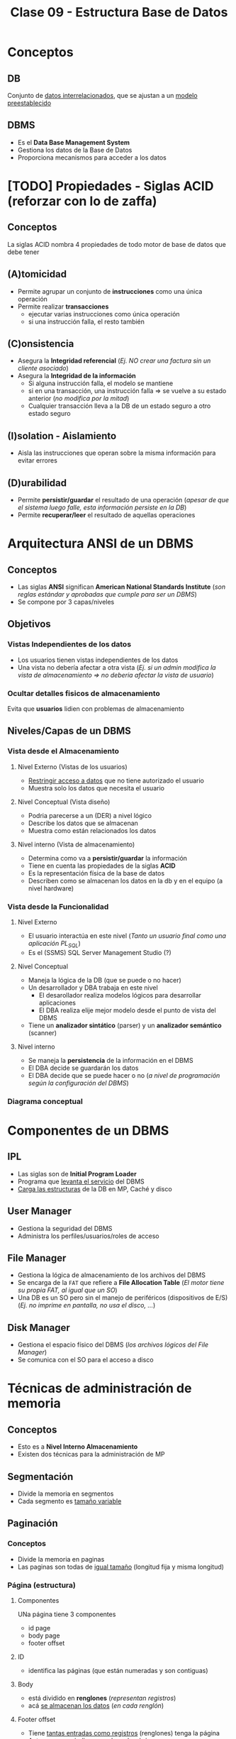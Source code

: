 #+TITLE: Clase 09 - Estructura Base de Datos
#+STARTUP: inlineimages
* Conceptos
** DB
   Conjunto de _datos interrelacionados_, que se ajustan a un _modelo preestablecido_
** DBMS
   - Es el *Data Base Management System*
   - Gestiona los datos de la Base de Datos
   - Proporciona mecanismos para acceder a los datos
* [TODO] Propiedades - Siglas ACID (reforzar con lo de zaffa)
** Conceptos
   La siglas ACID nombra 4 propiedades de todo motor de base de datos que debe tener
** (A)tomicidad
   - Permite agrupar un conjunto de *instrucciones* como una única operación
   - Permite realizar *transacciones*
     - ejecutar varias instrucciones como única operación
     - si una instrucción falla, el resto también
** (C)onsistencia
   - Asegura la *Integridad referencial*
     (/Ej. NO crear una factura sin un cliente asociado/)
   - Asegura la *Integridad de la información*
     - Si alguna instrucción falla, el modelo se mantiene
     - si en una transacción, una instrucción falla => se vuelve a su estado anterior (/no modifica por la mitad/)
     - Cualquier transacción lleva a la DB de un estado seguro a otro estado seguro
** (I)solation - Aislamiento
   - Aisla las instrucciones que operan sobre la misma información para evitar errores
** (D)urabilidad
   - Permite *persistir/guardar* el resultado de una operación
     (/apesar de que el sistema luego falle, esta información persiste en la DB/)
   - Permite *recuperar/leer* el resultado de aquellas operaciones
* Arquitectura ANSI de un DBMS
** Conceptos
   - Las siglas *ANSI* significan *American National Standards Institute* 
     (/son reglas estándar y aprobadas que cumple para ser un DBMS/)
   - Se compone por 3 capas/niveles
** Objetivos
*** Vistas Independientes de los datos
    - Los usuarios tienen vistas independientes de los datos
    - Una vista no debería afectar a otra vista
      (/Ej. si un admin modifica la vista de almacenamiento => no deberia afectar la vista de usuario/)
*** Ocultar detalles fisicos de almacenamiento
    Evita que *usuarios* lidien con problemas de almacenamiento
** Niveles/Capas de un DBMS
*** Vista desde el Almacenamiento
**** Nivel Externo (Vistas de los usuarios)
     - _Restringir acceso a datos_ que no tiene autorizado el usuario
     - Muestra solo los datos que necesita el usuario
**** Nivel Conceptual (Vista diseño)
     - Podria parecerse a un (DER) a nivel lógico
     - Describe los datos que se almacenan
     - Muestra como están relacionados los datos
**** Nivel interno (Vista de almacenamiento)
     - Determina como va a *persistir/guardar* la información
     - Tiene en cuenta las propiedades de la siglas *ACID*
     - Es la representación física de la base de datos
     - Describen como se almacenan los datos en la db y en el equipo (a nivel hardware)
*** Vista desde la Funcionalidad
**** Nivel Externo
     - El usuario interactúa en este nivel (/Tanto un usuario final como una aplicación PL_SQL/)
     - Es el (SSMS) SQL Server Management Studio (?)
**** Nivel Conceptual
     - Maneja la lógica de la DB (que se puede o no hacer)
     - Un desarrollador y DBA trabaja en este nivel
       - El desarollador realiza modelos lógicos para desarrollar aplicaciones
       - El DBA realiza elije mejor modelo desde el punto de vista del DBMS
     - Tiene un *analizador sintático* (parser) y un *analizador semántico* (scanner)
**** Nivel interno
     - Se maneja la *persistencia* de la información en el DBMS
     - El DBA decide se guardarán los datos
     - El DBA decide que se puede hacer o no
       (/a nivel de programación según la configuración del DBMS/)
*** Diagrama conceptual
    #+BEGIN_SRC plantuml :file img/capas-dbms.png :exports results
      @startuml
      'skinparam defaultTextAlignment center
      title Capas de un DBMS

      [Nivel Externo] <-> [Nivel Conceptual]

      [Nivel Conceptual] <-> [Nivel Interno]

      rectangle "Vista desde el Almacenamiento"{
          note bottom of [Nivel Externo]
          ,* Restringir acceso a datos
          end note

          note bottom of [Nivel Conceptual]
          ,* Como se almacenan los datos
          ,* Como se relacionan los datos
          end note

          note bottom of [Nivel Interno]
          ,* Representación física de la db
          ,* Se aplican las siglas **ACID**
          end note
      }

      rectangle "Vista desde la Funcionalidad"{
          note top of [Nivel Externo]
          ,* Interacción con el usuario
          ,* SQL Server Managment Studio
          end note

          note top of [Nivel Conceptual]
          ,* Logica de la DB, que se puede hacer o no
          ,* Analizador Sintáctico y Semántico
          end note

          note top of [Nivel Interno]
          ,* Manejar como persistir los datos
          ,* El DBA decide según la config del DBMS
          end note
      }
      @enduml
    #+END_SRC

    #+RESULTS:
    [[file:img/capas-dbms.png]]

* Componentes de un DBMS
** IPL
   - Las siglas son de *Initial Program Loader*
   - Programa que _levanta el servicio_ del DBMS
   - _Carga las estructuras_ de la DB en MP, Caché y disco
** User Manager
   - Gestiona la seguridad del DBMS
   - Administra los perfiles/usuarios/roles de acceso
** File Manager
   - Gestiona la lógica de almacenamiento de los archivos del DBMS
   - Se encarga de la ~FAT~ que refiere a *File Allocation Table*
     (/El motor tiene su propia FAT, al igual que un SO/)
   - Una DB es un SO pero sin el manejo de periféricos (dispositivos de E/S)
     (/Ej. no imprime en pantalla, no usa el disco, .../)
** Disk Manager
   - Gestiona el espacio físico del DBMS (/los archivos lógicos del File Manager/)
   - Se comunica con el SO para el acceso a disco
* Técnicas de administración de memoria
** Conceptos
   - Esto es a *Nivel Interno Almacenamiento*
   - Existen dos técnicas para la administración de MP

   #+BEGIN_COMMENT
   <<DUDA 1>> Se refiere a la vista de almacenamiento del nivel interno?
   #+END_COMMENT
** Segmentación
   - Divide la memoria en segmentos
   - Cada segmento es _tamaño variable_
** Paginación
*** Conceptos
    - Divide la memoria en paginas
    - Las paginas son todas de _igual tamaño_ (longitud fija y misma longitud)
*** Página (estructura)
**** Componentes
     UNa página tiene 3 componentes
     - id page
     - body page
     - footer offset

     #+BEGIN_SRC plantuml :file img/paginacion.png :exports results
       @startuml
       'skinparam defaultTextAlignment center
       title Paginación

       note as N1
       ,**Id Pagina**
       | 9 |

       ,**Body**
       (renglones)
       | 123 Carlos... |
       | 123 Perez... |
       | 123 Samuel... |

       ,**Footer offset**
       (posiciones relativas)
       | 0 | 1 | 2 |
       end note

       note as N2
       Filas a guardar en páginas
       |= Pos |= Id |= Nombre |
       | 0    | 123 | Carlos  |
       | 1    | 123 | Perez   |
       | 2    | 123 | Samuel  |
       end note


       @enduml
     #+END_SRC

     #+RESULTS:
     [[file:img/paginacion.png]]

**** ID
     - identifica las páginas (que están numeradas y son contiguas)
**** Body
    - está dividido en *renglones* (/representan registros/)
    - acá _se almacenan los datos_ (/en cada renglón/)
**** Footer offset
    - Tiene _tantas entradas como registros_ (renglones) tenga la página
    - Actua como un indice pero de cada página
    - se _registra la posicion relativa de la fila_ (relativo al inicio)
      (/Ej. la 2da posicion es distante a la primera, por eso es relativa/)
** Fragmentación
*** Conceptos
    - Si el tamaño de la fila es chico => habrá espacio disponible => habrá fragmentación
*** Fragmentacion externa
    - Cuando el _tamaño de página_ es menor al _tamaño del cluster_
*** Fragmentacion interna
    - se da por la distancia entre los cluster
    - Cuando el _tamaño de la fila_ es menor  que la _longitud del renglón_
      (/la fila que se va a guardar en el cuerpo de la página/)

    #+BEGIN_SRC plantuml :file img/paginacion-fragmentacion-interna.png :exports results
      @startuml
      'skinparam defaultTextAlignment center
      title Paginación - Fragmentación interna

      note as N1
      ,**Id Pagina**
      | 9 |

      ,**Body**
      (renglones)
      | 123 Carlos XXXXXXXXXXXX |
      | 123 Perez  XXXXXXXXXXXX |
      | 123 Samuel XXXXXXXXXXX |

      ,**Footer offset**
      (posiciones relativas)
      | 0 | 1 | 2 |
      end note

      note as N2
      Filas a guardar en páginas
      |= Pos |= Id |= Nombre |
      | 0    | 123 | Carlos  |
      | 1    | 123 | Perez   |
      | 2    | 123 | Samuel  |
      end note

      note as N3 #lightgreen
      ,**Fragmentación interna**
      Cuando el __tamaño de las filas__ es menor
      que la __longitud de los renglones__ 
      de la página.

      Los renglones de página tienen espacio
      de sobra/disponible que no se está usando
      end note


      N3 .up. N1
      N3 .up. N2
      @enduml
    #+END_SRC

    #+RESULTS:
    [[file:img/paginacion-fragmentacion-interna.png]]

*** Otro problema
    - Si el _tamaño de la fila es mayor_ que la _longitud de renglon_ => cada fila usará 2 o más renglones

    #+BEGIN_SRC plantuml :file img/paginacion-problema.png :exports results
      @startuml
      'skinparam defaultTextAlignment center
      title Paginación - Problema

      note as N1
      ,**Id Pagina**
      | 9 |

      ,**Body**
      (renglones)
      | 123 Carlos  |
      | Gimenez de las Flores... |
      | 123 Perez   |
      | Gimenez de las Ostias... |
      | 123 Samuel |
      | Fernandez de las algo... |

      ,**Footer offset**
      (posiciones relativas)
      | 0 | 0 | 1 | 1 | 2 | 2 |
      end note

      note as N2
      Filas a guardar en páginas
      |= Pos |= Id |= Nombre |= Apellido |
      | 0    | 123 | Carlos  | Gimenez de las Flores |
      | 1    | 123 | Perez   | Gimenez de las Ostias |
      | 2    | 123 | Samuel  | Fernandez de las algo |
      end note

      note as N3 #lightgreen
      ,**Problema**
      Cuando el __tamaño de la fila es mayor__ que la
      __longitud de renglon__ ...

      Entonces cada fila ocupará dos  o más renglones
      end note


      N3 .up. N1
      N3 .up. N2
      @enduml
    #+END_SRC

    #+RESULTS:
    [[file:img/paginacion-problema.png]]

* [TODO] Clustering
** Conceptos
   - Su traducción es un "conjunto" de algo
   - Es una _técnica de agrupamiento_ que _unifica objetos_ en función algún criterio
   - A nivel de redes, un cluster seria un conjunto de servidores que actúan como uno solo
   - Un DBMS (motor) usa dos técnicas de clustering (/para almacenar cosas distintas/)
     - Intra file --> prioriza pertenencia
     - Inter file --> prioriza relación
** Intra file
   - Intra significa "dentro de"
   - _Prioriza la pertenencia_ a un conjunto
     (/Ej. solo guardar los clientes, ó solo los productos, pero por separado/)
   - Almacena cada *tabla* en una *página* diferente (/para no mezclar las filas/)
   - NO guarda los indices (??)
** Inter file
   - Inter signica "entre"
   - _Prioriza la relación_ entre objetos (/por más que pertenezcan a conjuntos diferentes/)
   - Almacena los *índices* y las *PK* asociadas a las *FK*
* Almacenamiento y Tipos de archivos
** Archivos
   #+BEGIN_QUOTE
   el único _formato de archivo_ existente y manejable por un SO
   está formado por un _conjunto de caracteres ASCII_
   #+END_QUOTE
** Header
   - Es un _conjunto de caracteres_ que se agrega al inicio de archivo (/para saber como leer/)
   - Define el contenido del archivo
   - Es la estructuracion del archivo y del tipo de archivo
   - El motor de DB necesita un *header* para cada *tabla*
** Extensión
   - Dice que tipo de *header* tiene (/para que el motor ó programa sepa como leer/)
   - de la misma manera se comporta un motor de DB
** Header de tablas
   El motor va a guardar 
   - Cuantas tablas, filas, columnas
   - Necesita saber el tamaño de la columna para hacer el ~fread~
     (/Ej. cada columna representan campos que definimos al crear una tabla en sql/)
   - _Una cabecera debe ser de tamaño fija_ para que sepa como leerla (/Ej. char nombre[256]/)
   - El _tamaño de una fila es cuanto ocupa todos los campos/columnas_
     (/Ej. cada fila de un resultado de una consulta sql, está formada por varias columnas, los campos que definimos al crea la tabla/)
* Referencias Web
  1. https://docs.oracle.com/database/121/CNCPT/tablecls.htm#CNCPT609
  2. https://shafiq2410.wordpress.com/2012/04/22/what-do-you-mean-by-cluster-in-oracle/

